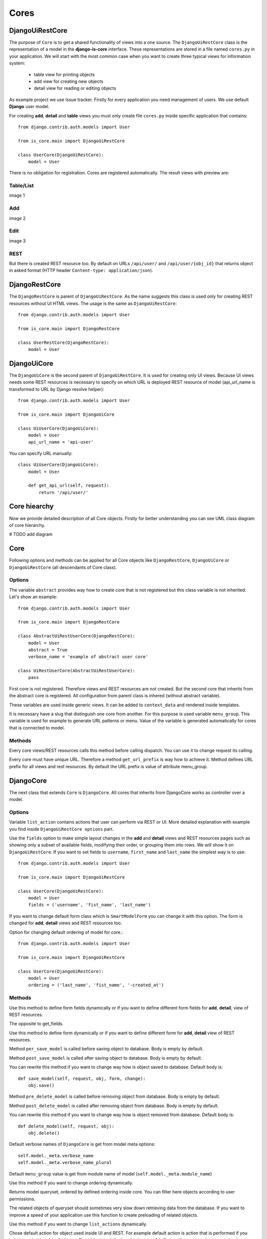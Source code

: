 
Cores
=====

DjangoUiRestCore
----------------

The purpose of ``Core`` is to get a shared functionality of views into a one source.
The ``DjangoUiRestCore`` class is the representation of a model in the **django-is-core** interface. These
representations are stored in a file named ``cores.py`` in your application. We will start with the most common case when
you want to create three typical views for information system:

  * table view for printing objects
  * add view for creating new objects
  * detail view for reading or editing objects

As example project we use Issue tracker. Firstly for every application you need management of users. We use default
**Django** user model.

For creating **add**, **detail** and **table** views you must only create file ``cores.py`` inside specific application that
contains::

    from django.contrib.auth.models import User

    from is_core.main import DjangoUiRestCore

    class UserCore(DjangoUiRestCore):
        model = User

There is no obligation for registration. Cores are registered automatically. The result views with preview are:

Table/List
^^^^^^^^^^
image 1


Add
^^^
image 2


Edit
^^^^
image 3


REST
^^^^
But there is created REST resource too. By default on URLs ``/api/user/`` and ``/api/user/{obj_id}`` that returns
object in asked format (HTTP header ``Content-type: application/json``).



DjangoRestCore
--------------

The ``DjangoRestCore`` is parent of ``DjangoUiRestCore``. As the name suggests this class is used only for creating
REST resources without UI HTML views. The usage is the same as ``DjangoUiRestCore``::

    from django.contrib.auth.models import User

    from is_core.main import DjangoRestCore

    class UserRestCore(DjangoRestCore):
        model = User


DjangoUiCore
------------

The ``DjangoUiCore`` is the second parent of ``DjangoUiRestCore``. It is used for creating only UI views. Because UI
views needs some REST resources is necessary to specify on which URL is deployed REST resource of model (api_url_name is
transformed to URL by Django resolve helper)::

    from django.contrib.auth.models import User

    from is_core.main import DjangoUiCore

    class UiUserCore(DjangoUiCore):
        model = User
        api_url_name = 'api-user'


You can specify URL manually::

    class UiUserCore(DjangoUiCore):
        model = User

        def get_api_url(self, request):
            return '/api/user/'

Core hiearchy
-------------

Now we provide detailed description of all Core objects. Firstly for better understanding you can see UML class
diagram of core hierarchy.

# TODO add diagram


Core
----

Following options and methods can be applied for all Core objects like ``DjangoRestCore``, ``DjangoUiCore`` or
``DjangoUiRestCore`` (all descendants of Core class).


Options
^^^^^^^

.. attribute:: Core.abstract

The variable ``abstract`` provides way how to create core that is not registered but this class variable is not inherited.
Let's show an example::

    from django.contrib.auth.models import User

    from is_core.main import DjangoRestCore

    class AbstractUiRestUserCore(DjangoRestCore):
        model = User
        abstract = True
        verbose_name = 'example of abstract user core'

    class UiRestUserCore(AbstractUiRestUserCore):
        pass

First core is not registered. Therefore views and REST resources are not created. But the second core that inherits from
the abstract core is registered. All configuration from parent class is inhered (without abstract variable).

.. attribute:: Core.verbose_name,Core.verbose_name_plural

These variables are used inside generic views. It can be added to ``context_data`` and rendered inside templates.

.. attribute:: Core.menu_group

It is necessary have a slug that distinguish one core from another. For this purpose is used variable ``menu_group``.
This variable is used for example to generate URL patterns or menu. Value of the variable is generated automatically
for cores that is connected to model.

Methods
^^^^^^^

.. method:: Core.init_request(request)

Every core views/REST resources calls this method before calling dispatch. You can use it to change request its calling.

.. method:: Core.get_url_prefix()

Every core must have unique URL. Therefore a method ``get_url_prefix`` is way how to achieve it. Method defines URL
prefix for all views and rest resources. By default the URL prefix is value of attribute menu_group.

DjangoCore
-----------

The next class that extends ``Core`` is ``DjangoCore``. All cores that inherits from DjangoCore works
as controller over a model.

Options
^^^^^^^

.. attribute:: DjangoCore.list_actions

Variable ``list_action`` contains actions that user can perform via REST or UI. More detailed explanation with example
you find inside ``DjangoUiRestCore options`` part.

.. attribute:: DjangoCore.fields

Use the ``fields`` option to make simple layout changes in the **add** and **detail** views and REST resources
pages such as showing only a subset of available fields, modifying their order, or grouping them into rows. We will
show it on ``DjangoUiRestCore``. If you want to set fields to ``username``, ``first_name`` and ``last_name``
the simplest way is to use::

    from django.contrib.auth.models import User

    from is_core.main import DjangoUiRestCore

    class UserCore(DjangoUiRestCore):
        model = User
        fields = ('username', 'fist_name', 'last_name')

.. attribute:: DjangoCore.form_class

If you want to change default form class which is ``SmartModelForm`` you can change it with this option. The form is
changed for **add**, **detail** views and REST resources too.

.. attribute:: DjangoCore.ordering

Option for changing default ordering of model for core.::

    from django.contrib.auth.models import User

    from is_core.main import DjangoUiRestCore

    class UserCore(DjangoUiRestCore):
        model = User
        ordering = ('last_name', 'fist_name', '-created_at')

Methods
^^^^^^^

.. method:: DjangoCore.get_fields(request, obj=None)

Use this method to define form fields dynamically or if you want to define different form fields for **add**, **detail**,
view of REST resources.


.. method:: DjangoCore.get_form_exclude(request, obj=None)

The opposite to get_fields.

.. method:: DjangoCore.get_form_class(request, obj=None)

Use this method to define form dynamically or if you want to define different form for **add**, **detail** view of REST
resources.

.. method:: DjangoCore.pre_save_model(request, obj, form, change)

Method ``per_save_model`` is called before saving object to database. Body is empty by default.

.. method:: DjangoCore.post_save_model(request, obj, form, change)

Method ``post_save_model`` is called after saving object to database. Body is empty by default.

.. method:: DjangoCore.save_model(request, obj, form, change)

You can rewrite this method if you want to change way how is object saved to database. Default body is::

    def save_model(self, request, obj, form, change):
        obj.save()

.. method:: DjangoCore.pre_delete_model(request, obj)

Method ``pre_delete_model`` is called before removing object from database. Body is empty by default.

.. method:: DjangoCore.post_delete_model(request, obj)

Method ``post_delete_model`` is called after removing object from database. Body is empty by default.

.. method:: DjangoCore.delete_model(request, obj)

You can rewrite this method if you want to change way how is object removed from database. Default body is::

    def delete_model(self, request, obj):
        obj.delete()

.. method:: DjangoCore.verbose_name(),DjangoCore.verbose_name_plural()

Default verbose names of ``DjangoCore`` is get from model meta options::

    self.model._meta.verbose_name
    self.model._meta.verbose_name_plural

.. method:: DjangoCore.menu_group()

Default ``menu_group`` value is get from module name of model (``self.model._meta.module_name``)

.. method:: DjangoCore.get_ordering(request)

Use this method if you want to change ordering dynamically.

.. method:: DjangoCore.get_queryset(request)

Returns model queryset, ordered by defined ordering inside core. You can filter here objects according to user
permissions.

.. method:: DjangoCore.preload_queryset(request, qs)

The related objects of queryset should sometimes very slow down retrieving data from the database. If you want to
improve a speed of your application use this function to create preloading of related objects.

.. method:: DjangoCore.get_list_actions(request, obj)

Use this method if you want to change ``list_actions`` dynamically.


.. method:: DjangoCore.get_default_action(request, obj)

Chose default action for object used inside UI and REST. For example default action is action that is performed if you
select row inside table of objects. For table view default action is open **detail** view. If you return ``None``
no action is performed by default.


UICore
--------

Options
^^^^^^^

.. attribute:: UiCore.menu_url_name

Every UI core has one place inside menu that addresses one of UI views of a core. This view is selected by option
``menu_url_name``.

.. attribute:: UiCore.show_in_menu

Option `show_in_menu` is set to ``True`` by default. If you want to remove core view from menu set this option to
``False``.

.. attribute:: UiCore.view_classes

Option contains view classes that are automatically added to Django urls. Use this option to add new views. Example
you can see in section generic views (this is a declarative way if you want to register views dynamically see
``UiCore.get_view_classes``).::

    from django.contrib.auth.models import User

    from is_core.main import DjangoUiRestCore

    from .views import MonthReportView


    class UserCore(DjangoUiRestCore):
        model = User

        view_classes = (
            ('reports', r'^/reports/$', MonthReportView),
        )

.. attribute:: UiCore.default_ui_pattern_class

Every view must have assigned is-core pattern class. This pattern is not the same patter that is used with **django**
`urls`. This pattern has higher usability. You can use it to generate the url string or checking permissions. Option
default_ui_pattern_class contains pattern class that is used with defined view classes. More about patterns you can
find in section patterns. #TODO add link

Methods
^^^^^^^

.. method:: UiCore.init_ui_request(request)

Every view defined with option ``view_classes`` calls this method before calling dispatch. The default implementation of
this method calls parent method ``init_request``::

    def init_ui_request(self, request):
        self.init_request(request)

.. method:: UiCore.get_view_classes()

Use this method if you want to change ``view_classes`` dynamically. A following example shows overriding **detail** view
and registering a custom view::

    from django.contrib.auth.models import User

    from is_core.main import DjangoUiRestCore

    from .views import UserDetailView, MonthReportView


    class UserCore(DjangoUiRestCore):
        model = User

        def get_view_classes(self):
            view_classes = super(UserCore, self).get_view_classes()
            view_classes['detail'] = (r'^/(?P<pk>\d+)/$', UserDetailView)
            view_classes['reports'] = (r'^/reports/$', MonthReportView)
            return view_classes


.. method:: UiCore.get_ui_patterns()

Contains code that generates ``ui_patterns`` from view classes. Method returns ordered dict of pattern classes.


.. method:: UiCore.get_show_in_menu(request)

Returns ``boolean`` if menu link is provided for the core, by default there are three rules:

 * show_in_menu must be set to ``True``
 * menu_url_name need not be empty
 * current user must have permissions to see the linked view


.. method:: UiCore.is_active_menu_item(request, active_group)

This method finds if a menu link of a core is active (if the view with ``menu_url_name`` is the current displayed page).


.. method:: UiCore.get_menu_item(request, active_group)

This method returns a menu item object that contains information about the link displayed inside menu.

.. method:: UiCore.menu_url(request, active_group)

Returns URL string of menu item.


RESTCore
----------

``RESTCore`` is very similar to ``UiCore``, but provides REST resources instead of UI views.

Options
^^^^^^^

.. attribute:: RestCore.rest_classes

Option contains REST classes that are automatically added to django urls. Use this option to add new REST resources.
Example you can see in section REST. #TODO add link

.. attribute:: RestCore.default_rest_pattern_class

As UI views every resource must have assigned is-core pattern class. Default pattern for REST resources is
`RestPattern`. More about patterns you can find in section patterns. #TODO add link

Methods
^^^^^^^

.. method:: RestCore.init_rest_request(request)

Every resource defined with option ``rest_classes`` calls this method before calling dispatch. The default implementation
of this method calls parent method ``init_request``.

.. method:: RestCore.get_rest_classes()

Use this method if you want to change ``rest_classes`` dynamically.

.. method:: RestCore.get_rest_patterns()

Contains code that generates ``rest_patterns`` from rest classes. Method returns an ordered dict of pattern classes.

HomeUiCore
------------

``HomeCore`` contains only one UI view which is index page. By default this page is empty and contains only menu
because every information system has custom index. You can very simply change default view class by changing ``settings``
attribute ``HOME_VIEW``, the default value is::

    HOME_VIEW = 'is_core.generic_views.HomeView'

You can change whole is core too by attribute ``HOME_IS_CORE``, default value::

    HOME_IS_CORE = 'is_core.main.HomeUiCore'


DjangoUiCore
-------------

``DjangoUiCore`` represents core that provides standard views for model creation, editation and listing. The
``DjangoUiCore`` will not work correctly without REST resource. Therefore you must set ``api_url_name`` option.

Options
^^^^^^^

.. attribute:: DjangoUiCore.default_model_view_classes

For the ``DjangoUiCore`` default views are **add**, **detail** and **list**::

    default_model_view_classes = (
        ('add', r'^/add/$', DjangoModelAddFormView),
        ('detail', r'^/(?P<pk>[-\w]+)/$', DetailModelFormView),
        ('list', r'^/?$', TableView),
    )

.. attribute:: DjangoUiCore.api_url_name

The ``api_url_name`` is required attribute. The value is pattern name of REST resource.

.. attribute:: DjangoUiCore.list_fields

Set ``list_fields`` to control which fields are displayed on the list page.

.. attribute:: DjangoUiCore.export_display

Set ``export_fields`` to control which fields are displayed inside exports (e.g. PDF, CSV, XLSX).

.. attribute:: DjangoUiCore.export_types

REST resources provide the ability to export output to several formats:

 * XML
 * JSON
 * CSV
 * XLSX (you must install library XlsxWriter)
 * PDF (you must install library reportlab)

List view provides export buttons. Option ``export_types`` contains tripple:
 * title
 * type
 * serialization format (content-type).

 For example if you want to serialize users to CSV::

    class UiRestUserCore(UIRestCore):
        export_types = (
            ('export to csv', 'csv', 'text/csv'),
        )

If you want to set ``export_types`` for all cores you can use ``EXPORT_TYPES`` attribute in your settings::

    EXPORT_TYPES = (
        ('export to csv', 'csv', 'text/csv'),
    )


.. attribute:: DjangoUiCore.field_labels

Framework by default generates labels for field names from django model fields verbose name, short description of model, view or resource method, but you can change this behaviour with field names::

    class UiRestUserCore(UIRestCore):

        fields = ('first_name', 'last_name', 'watching_issues__name', 'leading_issue__name', 'solving_issue__name', 'watching_issues', 'leading_issue')

        field_labels = {
            'first_name': 'first name changed label',
            'watching_issues': 'watching issues changed label',
            'leading_issue__': 'leading issues changed label',
            'solving_issue__name': 'solving issue name label',
        }

The result of form field labels will be:
* 'first_name' => 'first name changed label'
* 'last_name' => '{generated value}'
* 'watching_issues__name' => 'watching issues changed label - {generated value}'
* 'leading_issue__name' => 'leading issues changed label - {generated value}'
* 'solving_issue__name' => 'solving issue name label'
* 'watching_issues' => 'watching issues changed label'
* 'leading_issue' => '{generated value}'  # because overriden was value leading_issue__

If you want to remove some label generated from relation prefix, you can use ``None`` as field label value::

    class UiRestUserCore(UIRestCore):

        fields = (''watching_issues__name',)

        field_labels = {
            'watching_issues__': None,
        }

The result will be only generated value from ``name`` field.

.. attribute:: DjangoUiCore.default_list_filter

UI table view support filtering data from REST resource. There are situations where you need to set default values for
filters. For example if you want to filter only superusers you can use::

    class UiRestUserCore(UIRestCore):
        default_list_filter = {
            'filter': {
                'is_superuser': True
            }
        }

On the other hand if you want to filter all users that is not superusers::

    class UiRestUserCore(UIRestCore):
        default_list_filter = {
            'exclude': {
                'is_superuser': True
            }
        }

Exclude and filter can be freely combined::

    class UiRestUserCore(UIRestCore):
        default_list_filter = {
            'filter': {
                'is_superuser': True
            },
            'exclude': {
                'email__isnull': True
            }
        }

.. attribute:: DjangoUiCore.form_inline_views

The **django-is-core** interface has the ability to edit models on the same page as a parent model. These are called
inlines. We will use as example new model issue of issue tracker system::


    class Issue(models.Model):
        name = models.CharField(max_length=100)
        watched_by = models.ManyToManyField(AUTH_USER_MODEL)
        created_by = models.ForeignKey(AUTH_USER_MODEL)

Now we want to add inline form view of all reported issues to user **add** and **detail** views::

    class ReportedIssuesInlineView(TabularInlineFormView):
        model = Issue
        fk_name = 'created_by'

    class UiRestUserCore(UIRestCore):
        form_inline_views = (ReportedIssuesInlineView,)

The ``fk_name`` is not required if there is only one relation between ``User`` and ``Issue``. More about inline views you
can find in generic views section # TODO add link.

.. attribute:: DjangoUiCore.fieldsets

Set ``fieldsets`` to control the layout of core **add** and **change** pages. Fieldset defines a list of form fields
too. If you set ``fieldsets`` the ``fields`` is rewritten with a set of all fields from fieldsets.
Therefore you should use only one of these attributes.

``fieldsets`` is a list of two-tuples, in which each two-tuple represents a <fieldset> on the core form page.
(a <fieldset> is a **section** of the form.).

The two-tuples are in the format (``name``, ``field_options``), where name is a string representing the title of the
``fieldset`` and ``field_options`` is a dictionary of information about the ``fieldset``, including a list of fields
to be displayed in it.

As a example we will use ``User`` model again::

    class UiRestUserCore(UIRestCore):
        fieldsets = (
            (None, {'fields': ('username', 'email')}),
            ('profile', {'fields': ('first_name', 'last_name'), 'classes': ('profile',)}),
        )

If neither ``fieldsets`` nor ``fields`` options are present, **Django** will default to displaying each field
that isn’t an ``AutoField`` and has ``editable=True``, in a single ``fieldset``, in the same order as the fields are
defined in the model.

The ``field_options`` dictionary can have the following keys:

 * fields

  A tuple of field names to display in this ``fieldset``. This key is required.

  Example::

    {
        'fields': ('first_name', 'last_name'),
    }

  fields can contain values defined in ``form_readonly_fields`` to be displayed as read-only.

  If you add ``callable`` to fields its result will be displayed as read-only.

 * classes

  A list or a tuple containing extra CSS classes to apply to the fieldset.

  Example::

    {
        'classes': ('profile',),
    }

 * inline_view

  ``inline_view`` attribute can not be defined together with ``fields``. This attribute is used for definig position of
  inline view inside form view. The value of the attribute is a string class name of the inline view.

  Example::

     {
         'inline_view': 'ReportedIssuesInlineView'
     }

.. attribute:: DjangoUiCore.form_readonly_fields

By default the **django-is-core** shows all fields as editable. Any fields in this option (which should be a list or
a tuple) will display its data as-is and non-editable. Compare to **django-admin** fields defined in a form are used
too (due ``SmartModelForm``).

.. attribute:: DjangoUiCore.menu_url_name

``menu_url_name`` is set to ``list`` by default, for all ``DjangoUiCore`` and its descendants.

Methods
^^^^^^^

.. method:: UiCore.get_fieldsets(request, obj=None)

Use this method if you want to change ``fieldsets`` dynamically.

.. method:: UiCore.get_readonly_fields(request, obj=None)

Use this method if you want to change ``readonly_fields`` dynamically.

.. method:: UiCore.get_form_inline_views(request, obj=None)

Use this method if you want to change ``form_inline_views`` dynamically.

.. method:: UiCore.get_default_list_filter(request)

Use this method if you want to change ``default_list_filter`` dynamically.

.. method:: UiCore.get_list_display(request)

Use this method if you want to change ``list_display`` dynamically.

.. method:: UiCore.get_export_display(request)

Method returns ``export_display`` if no export_display is set the output is result of method
``get_list_display(request)``.

.. method:: UiCore.get_export_types(request)

Use this method if you want to change ``export_types`` dynamically.

.. method:: UiCore.get_api_url_name(request)

Use this method if you want to change ``api_url_name`` dynamically.

.. method:: UiCore.get_api_url(request)

A result of this method is an URL string of REST API. The URL is generated with **Django** reverse function from
``api_url_name`` option.

.. method:: UiCore.get_add_url(request)

Returns an URL string of **add** view. Rewrite this method if you want to change a link of add button at the list view.

DjangoRestCore
---------------

``DjangoRestCore`` represents core that provides a standard resource with default CRUD operations.

Options
^^^^^^^

.. attribute:: DjangoRestCore.rest_detailed_fields

Set ``rest_detailed_fields`` if you want to define fields that will be returned inside REST response for a request on
concrete object (an URL contains an ID of a concrete model object. For example an URL of a request is ``/api/user/1/``).
This option rewrites settings inside ``RESTMeta`` (you can find more about it at section #TODO add link).

.. attribute:: DjangoRestCore.rest_general_fields

Set ``rest_general_fields`` if you want to define fields that will be returned inside REST response for a request on
more than one object (an URL does not contain an ID of a concrete objects, eq. ``/api/user/``). This defined set of
fields is used for generating result of a foreign key object. This option rewrites settings inside ``RESTMeta``
(you can find more about it at section #TODO add link).

.. attribute:: DjangoRestCore.rest_extra_fields

Use ``rest_extra_fields`` to define extra fields that is not returned by default, but can be extra requested
by a HTTP header ``X-Fields`` or a GET parameter ``_fields``. More info you can find in **django-piston** library
documentation. This option rewrites settings inside ``RESTMeta`` (you can find more about it at section #TODO add link).

.. attribute:: DjangoRestCore.rest_default_guest_fields

``rest_guest_fields`` contains list of fields that can be seen by user that has not permission to see the whole
object data. In case that a user has permission to see an object that is related with other object that can not be
seen. In this situation is returned only fields defined inside ``rest_guest_fields``. This option rewrites settings
inside ``RESTMeta`` (you can find more about it at section #TODO add link).

.. attribute:: DjangoRestCore.rest_default_detailed_fields

The purpose of ``rest_default_detailed_fields`` is the same as ``rest_detailed_fields`` but this option does not rewrite
settings inside ``RESTMeta`` but the result fields is intersection of ``RESTMeta`` options and this option.

.. attribute:: DjangoRestCore.rest_default_general_fields

The purpose of ``rest_default_general_fields`` is the same as ``rest_general_fields`` but this option does not rewrite
settings inside ``RESTMeta`` but the result fields is intersection of ``RESTMeta`` options and this option.

.. attribute:: DjangoRestCore.rest_default_extra_fields

The purpose of ``rest_default_extra_fields`` is the same as ``rest_extra_fields`` but this option does not rewrite
settings inside ``RESTMeta`` but the result fields is intersection of ``RESTMeta`` options and this option.

.. attribute:: DjangoRestCore.rest_default_guest_fields

The purpose of ``rest_default_guest_fields`` is the same as ``rest_guest_fields`` but this option does not rewrite
settings inside ``RESTMeta`` but the result fields is intersection of ``RESTMeta`` options and this option.

.. attribute:: DjangoRestCore.rest_allowed_methods

A default value of ``rest_allowed_methods`` is::

    rest_allowed_methods = ('get', 'delete', 'post', 'put')

Use this option to remove a REST operation from a model REST resource. For example if you remove ``post``, the REST
resource will not be able to create new model object::

    rest_allowed_methods = ('get', 'delete', 'put')

.. attribute:: DjangoRestCore.rest_obj_class_names

This option is used with ``UiCore``. A REST resource will return a list of defined class names inside a response.
The atribute inside response has named ``_class_names``.

.. attribute:: DjangoRestCore.rest_resource_class

A default resource class is ``RESTModelResource``. You can change it with this attribute.
